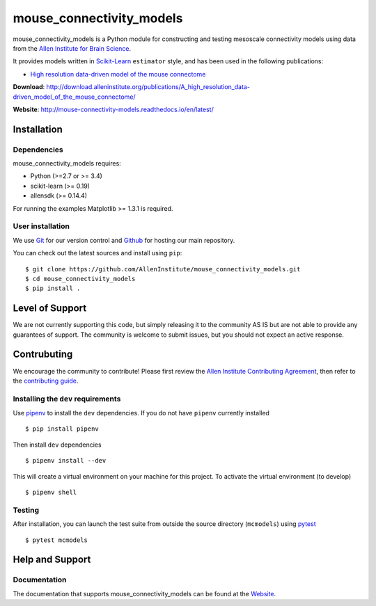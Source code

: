 .. -*- mode: rst -*-


mouse_connectivity_models
=========================

|Travis|_ |Codecov|_ |Readthedocs|_

.. |Travis| image:: https://travis-ci.org/AllenInstitute/mouse_connectivity_models.svg?branch=master
.. _Travis: https://travis-ci.org/AllenInstitute/mouse_connectivity_models

.. |Codecov| image:: https://codecov.io/gh/AllenInstitute/mouse_connectivity_models/branch/master/graph/badge.svg
.. _Codecov: https://codecov.io/gh/AllenInstitute/mouse_connectivity_models

.. |Readthedocs| image:: https://readthedocs.org/projects/mouse-connectivity-models/badge/?version=latest
.. _Readthedocs: http://mouse-connectivity-models.readthedocs.io/en/latest/?badge=latest


.. image:: cortical_projection.gif

mouse_connectivity_models is a Python module for constructing and testing
mesoscale connectivity models using data from the `Allen Institute for Brain
Science <https://brain-map.org>`_.

It provides models written in `Scikit-Learn <http://scikit-learn.org>`_
``estimator`` style, and has been used in the following publications:

- `High resolution data-driven model of the mouse connectome
  <https://www.mitpressjournals.org/doi/full/10.1162/netn_a_00066>`_

**Download**: http://download.alleninstitute.org/publications/A_high_resolution_data-driven_model_of_the_mouse_connectome/

**Website**: http://mouse-connectivity-models.readthedocs.io/en/latest/

Installation
------------

Dependencies
~~~~~~~~~~~~

mouse_connectivity_models requires:

- Python (>=2.7 or >= 3.4)
- scikit-learn (>= 0.19)
- allensdk (>= 0.14.4)

For running the examples Matplotlib >= 1.3.1 is required.

User installation
~~~~~~~~~~~~~~~~~

We use `Git <https://git-scm.com/>`_ for our version control and `Github
<https://github.com/>`_ for hosting our main repository.

You can check out the latest sources and install using ``pip``::

    $ git clone https://github.com/AllenInstitute/mouse_connectivity_models.git
    $ cd mouse_connectivity_models
    $ pip install .


Level of Support
----------------
We are not currently supporting this code, but simply releasing it to the
community AS IS but are not able to provide any guarantees of support. The
community is welcome to submit issues, but you should not expect an active
response.


Contrubuting
------------
We encourage the community to contribute! Please first review the `Allen
Institute Contributing Agreement <https://github.com/AllenInstitute/
mouse_connectivity_models/blob/master/CONTRIBUTING.md>`_, then refer to the
`contributing guide <http://AllenInstitute.github.io/mouse_connectivity_models/
contributing.html>`_.


Installing the ``dev`` requirements
~~~~~~~~~~~~~~~~~~~~~~~~~~~~~~~~~~~
Use `pipenv <https://github.com/pypa/pipenv>`_ to install the ``dev``
dependencies. If you do not have ``pipenv`` currently installed ::

   $ pip install pipenv

Then install ``dev`` dependencies ::

   $ pipenv install --dev

This will create a virtual environment on your machine for this project. To
activate the virtual environment (to develop) ::

   $ pipenv shell


Testing
~~~~~~~

After installation, you can launch the test suite from outside the source
directory (``mcmodels``) using `pytest <https://pytest.org>`_ ::

   $ pytest mcmodels


Help and Support
----------------

Documentation
~~~~~~~~~~~~~
The documentation that supports mouse_connectivity_models can be found at the
`Website <http://mouse-connectivity-models.readthedocs.io/en/latest/>`_.

